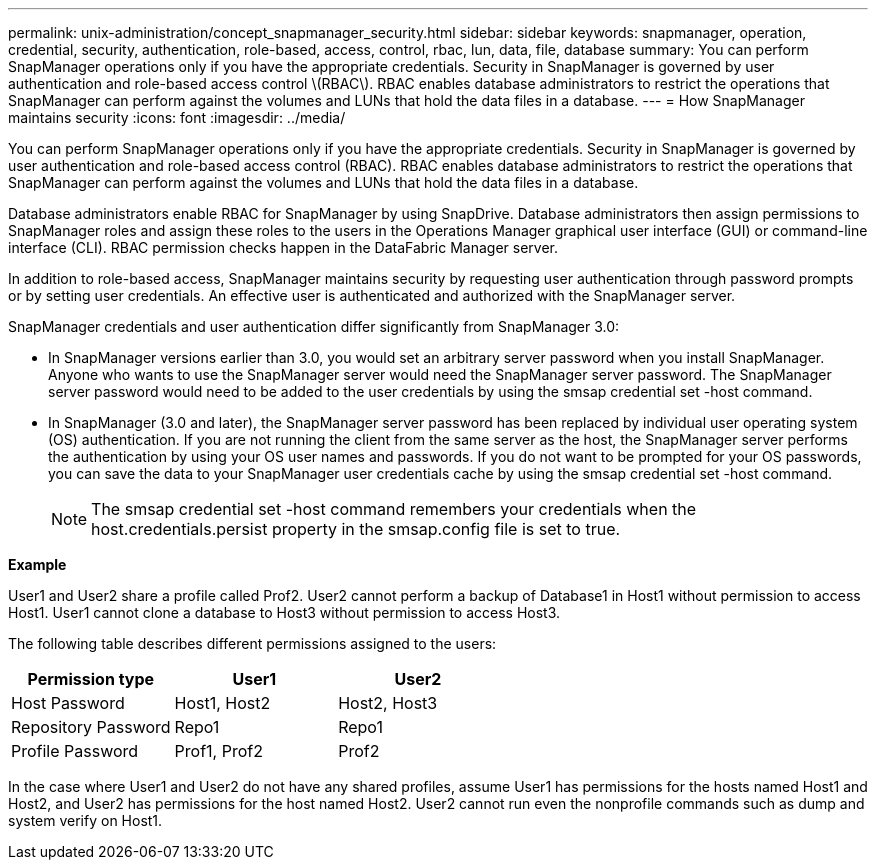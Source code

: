 ---
permalink: unix-administration/concept_snapmanager_security.html
sidebar: sidebar
keywords: snapmanager, operation, credential, security, authentication, role-based, access, control, rbac, lun, data, file, database
summary: You can perform SnapManager operations only if you have the appropriate credentials. Security in SnapManager is governed by user authentication and role-based access control \(RBAC\). RBAC enables database administrators to restrict the operations that SnapManager can perform against the volumes and LUNs that hold the data files in a database.
---
= How SnapManager maintains security
:icons: font
:imagesdir: ../media/

[.lead]
You can perform SnapManager operations only if you have the appropriate credentials. Security in SnapManager is governed by user authentication and role-based access control (RBAC). RBAC enables database administrators to restrict the operations that SnapManager can perform against the volumes and LUNs that hold the data files in a database.

Database administrators enable RBAC for SnapManager by using SnapDrive. Database administrators then assign permissions to SnapManager roles and assign these roles to the users in the Operations Manager graphical user interface (GUI) or command-line interface (CLI). RBAC permission checks happen in the DataFabric Manager server.

In addition to role-based access, SnapManager maintains security by requesting user authentication through password prompts or by setting user credentials. An effective user is authenticated and authorized with the SnapManager server.

SnapManager credentials and user authentication differ significantly from SnapManager 3.0:

* In SnapManager versions earlier than 3.0, you would set an arbitrary server password when you install SnapManager. Anyone who wants to use the SnapManager server would need the SnapManager server password. The SnapManager server password would need to be added to the user credentials by using the smsap credential set -host command.
* In SnapManager (3.0 and later), the SnapManager server password has been replaced by individual user operating system (OS) authentication. If you are not running the client from the same server as the host, the SnapManager server performs the authentication by using your OS user names and passwords. If you do not want to be prompted for your OS passwords, you can save the data to your SnapManager user credentials cache by using the smsap credential set -host command.
+
NOTE: The smsap credential set -host command remembers your credentials when the host.credentials.persist property in the smsap.config file is set to true.

*Example*

User1 and User2 share a profile called Prof2. User2 cannot perform a backup of Database1 in Host1 without permission to access Host1. User1 cannot clone a database to Host3 without permission to access Host3.

The following table describes different permissions assigned to the users:

[options="header"]
|===
| Permission type| User1| User2
a|
Host Password
a|
Host1, Host2
a|
Host2, Host3
a|
Repository Password
a|
Repo1
a|
Repo1
a|
Profile Password
a|
Prof1, Prof2
a|
Prof2
|===
In the case where User1 and User2 do not have any shared profiles, assume User1 has permissions for the hosts named Host1 and Host2, and User2 has permissions for the host named Host2. User2 cannot run even the nonprofile commands such as dump and system verify on Host1.
